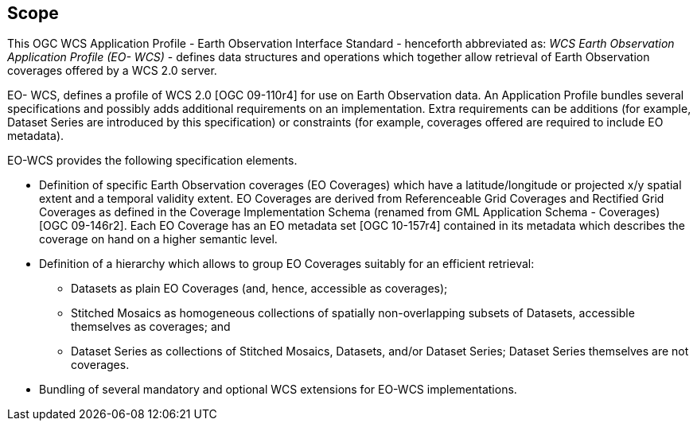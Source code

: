 == Scope

This OGC WCS Application Profile - Earth Observation Interface Standard -
henceforth abbreviated as: _WCS Earth Observation Application Profile (EO-
WCS)_ - defines data structures and operations which together allow retrieval
of Earth Observation coverages offered by a WCS 2.0 server.

EO- WCS, defines a profile of WCS 2.0 [OGC 09-110r4] for use on Earth
Observation data. An Application Profile bundles several specifications and
possibly adds additional requirements on an implementation. Extra requirements
can be additions (for example, Dataset Series are introduced by this
specification) or constraints (for example, coverages offered are required to
include EO metadata).

EO-WCS provides the following specification elements.

* Definition of specific Earth Observation coverages (EO Coverages) which have
a latitude/longitude or projected x/y spatial extent and a temporal validity
extent. EO Coverages are derived from Referenceable Grid Coverages and
Rectified Grid Coverages as defined in the Coverage Implementation Schema
(renamed from GML Application Schema - Coverages) [OGC 09-146r2]. Each EO
Coverage has an EO metadata set [OGC 10-157r4] contained in its metadata which
describes the coverage on hand on a higher semantic level.

* Definition of a hierarchy which allows to group EO Coverages suitably for an
efficient retrieval:

** Datasets as plain EO Coverages (and, hence, accessible as coverages);

** Stitched Mosaics as homogeneous collections of spatially non-overlapping
subsets of Datasets, accessible themselves as coverages; and

** Dataset Series as collections of Stitched Mosaics, Datasets, and/or Dataset
Series; Dataset Series themselves are not coverages.

* Bundling of several mandatory and optional WCS extensions for EO-WCS
implementations.
